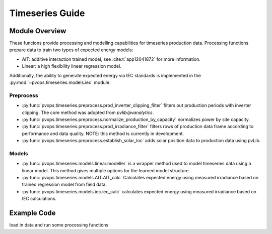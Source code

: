 Timeseries Guide
==================

Module Overview
-----------------

These funcions provide processing and modelling capabilities for timeseries 
production data. Processing functions prepare data to train two 
types of expected energy models:

* AIT: additive interaction trained model, see :cite:t:`app12041872`
  for more information.
* Linear: a high flexibility linear regression model.

Additionally, the ability to generate expected energy via IEC 
standards is implemented in the :py:mod:`~pvops.timeseries.models.iec`
module.

Preprocess
^^^^^^^^^^^^^^^^^^^^^
* :py:func:`pvops.timeseries.preprocess.prod_inverter_clipping_filter` 
  filters out production periods with inverter clipping. 
  The core method was adopted from `pvlib/pvanalytics`.
* :py:func:`pvops.timeseries.preprocess.normalize_production_by_capacity` 
  normalizes power by site capacity.
* :py:func:`pvops.timeseries.preprocess.prod_irradiance_filter` 
  filters rows of production data frame according to performance and data 
  quality. NOTE: this method is currently in development.
* :py:func:`pvops.timeseries.preprocess.establish_solar_loc`
  adds solar position data to production data using
  pvLib.

Models
^^^^^^^^^^^^^^^^^^^^^
* :py:func:`pvops.timeseries.models.linear.modeller` is a wrapper method 
  used to model timeseries data using a linear model. 
  This method gives multiple options for the 
  learned model structure.
* :py:func:`pvops.timeseries.models.AIT.AIT_calc` Calculates expected energy 
  using measured irradiance based on trained regression model from field data.
* :py:func:`pvops.timeseries.models.iec.iec_calc` calculates expected energy using measured irradiance
  based on IEC calculations.

Example Code
--------------

load in data and run some processing functions
